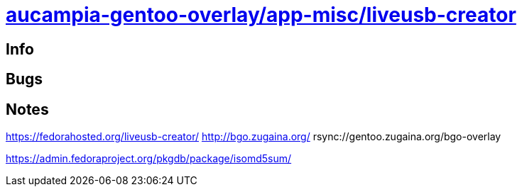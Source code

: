 = link:https://github.com/aucampia/aucampia-gentoo-overlay/dev-java/maven-bin[aucampia-gentoo-overlay/app-misc/liveusb-creator]

== Info

== Bugs



== Notes

https://fedorahosted.org/liveusb-creator/
http://bgo.zugaina.org/
rsync://gentoo.zugaina.org/bgo-overlay

https://admin.fedoraproject.org/pkgdb/package/isomd5sum/
